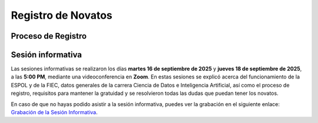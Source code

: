 ..
  Copyright (c) 2025 Allan Avendaño Sudario
  Licensed under Creative Commons Attribution-ShareAlike 4.0 International License
  SPDX-License-Identifier: CC-BY-SA-4.0

===================
Registro de Novatos
===================

Proceso de Registro
-------------------

.. image:: ../archivos/registro.png
    :alt: Registro de Novatos
    :width: 45%
    :align: center   

Sesión informativa
------------------

Las sesiones informativas se realizaron los días **martes 16 de septiembre de 2025** y **jueves 18 de septiembre de 2025**, a las **5:00 PM**, mediante una videoconferencia en **Zoom**. En estas sesiones se explicó acerca del funcionamiento de la ESPOL y de la FIEC, datos generales de la carrera Ciencia de Datos e Inteligencia Artificial, así como el proceso de registro, requisitos para mantener la gratuidad y se resolvieron todas las dudas que puedan tener los novatos.

En caso de que no hayas podido asistir a la sesión informativa, puedes ver la grabación en el siguiente enlace: `Grabación de la Sesión Informativa <https://drive.google.com/drive/folders/1gI1Dxmrvl9bsGqhIldhIVMq4lUlVchgH?usp=sharing>`_.
